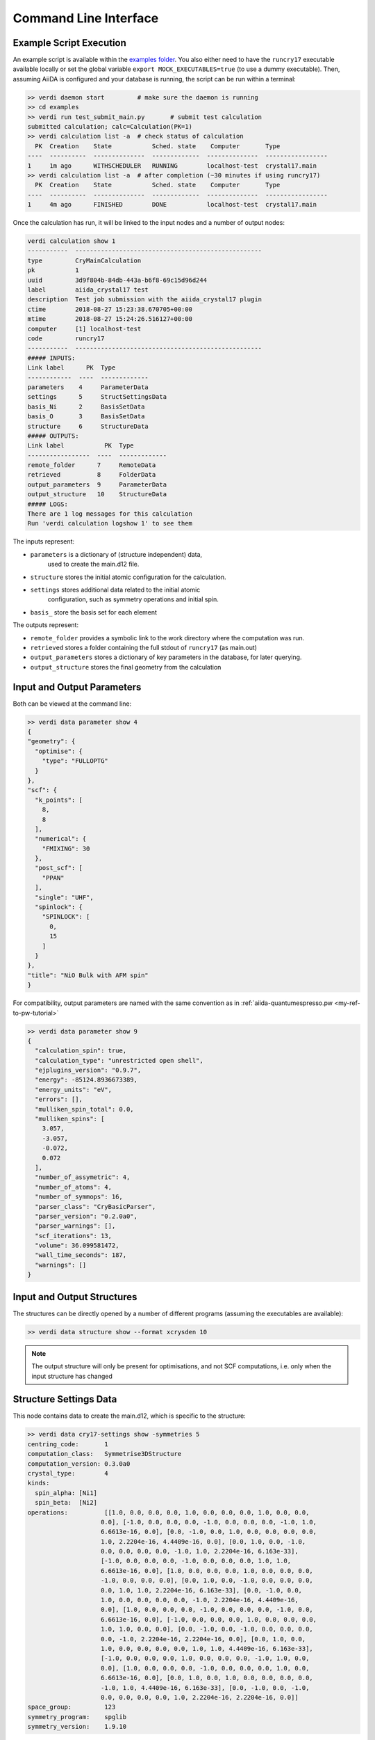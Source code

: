 .. _main_calculation_cmndline:

Command Line Interface
~~~~~~~~~~~~~~~~~~~~~~

Example Script Execution
------------------------

An example script is available within the
`examples folder <https://github.com/chrisjsewell/aiida-crystal17/tree/master/examples>`_.
You also either need to have the ``runcry17`` executable
available locally or set the global variable
``export MOCK_EXECUTABLES=true`` (to use a dummy executable).
Then, assuming AiiDA is configured and your database is running,
the script can be run within a terminal:

.. code:: shell

  >> verdi daemon start         # make sure the daemon is running
  >> cd examples
  >> verdi run test_submit_main.py       # submit test calculation
  submitted calculation; calc=Calculation(PK=1)
  >> verdi calculation list -a  # check status of calculation
    PK  Creation    State           Sched. state    Computer       Type
  ----  ----------  --------------  -------------  --------------  -----------------
  1     1m ago      WITHSCHEDULER   RUNNING        localhost-test  crystal17.main
  >> verdi calculation list -a  # after completion (~30 minutes if using runcry17)
    PK  Creation    State           Sched. state    Computer       Type
  ----  ----------  --------------  -------------  --------------  -----------------
  1     4m ago      FINISHED        DONE           localhost-test  crystal17.main

Once the calculation has run, it will be linked to the input nodes and a
number of output nodes:

.. code:: shell

  verdi calculation show 1
  -----------  ---------------------------------------------------
  type         CryMainCalculation
  pk           1
  uuid         3d9f804b-84db-443a-b6f8-69c15d96d244
  label        aiida_crystal17 test
  description  Test job submission with the aiida_crystal17 plugin
  ctime        2018-08-27 15:23:38.670705+00:00
  mtime        2018-08-27 15:24:26.516127+00:00
  computer     [1] localhost-test
  code         runcry17
  -----------  ---------------------------------------------------
  ##### INPUTS:
  Link label      PK  Type
  ------------  ----  -------------
  parameters    4     ParameterData
  settings      5     StructSettingsData
  basis_Ni      2     BasisSetData
  basis_O       3     BasisSetData
  structure     6     StructureData
  ##### OUTPUTS:
  Link label           PK  Type
  -----------------  ----  -------------
  remote_folder      7     RemoteData
  retrieved          8     FolderData
  output_parameters  9     ParameterData
  output_structure   10    StructureData
  ##### LOGS:
  There are 1 log messages for this calculation
  Run 'verdi calculation logshow 1' to see them

The inputs represent:

-  ``parameters`` is a dictionary of (structure independent) data,
    used to create the main.d12 file.
-  ``structure`` stores the initial atomic configuration for the calculation.
-  ``settings`` stores additional data related to the initial atomic
    configuration, such as symmetry operations and initial spin.
-  ``basis_`` store the basis set for each element

The outputs represent:

-  ``remote_folder`` provides a symbolic link to the work directory
   where the computation was run.
-  ``retrieved`` stores a folder containing the full stdout of
   ``runcry17`` (as main.out)
-  ``output_parameters`` stores a dictionary of key parameters in the
   database, for later querying.
-  ``output_structure`` stores the final geometry from the calculation

Input and Output Parameters
---------------------------

Both can be viewed at the command line:

.. code:: shell

  >> verdi data parameter show 4
  {
  "geometry": {
    "optimise": {
      "type": "FULLOPTG"
    }
  }, 
  "scf": {
    "k_points": [
      8, 
      8
    ], 
    "numerical": {
      "FMIXING": 30
    }, 
    "post_scf": [
      "PPAN"
    ], 
    "single": "UHF", 
    "spinlock": {
      "SPINLOCK": [
        0, 
        15
      ]
    }
  },
  "title": "NiO Bulk with AFM spin"
  }


For compatibility, output parameters are named
with the same convention as in :ref:`aiida-quantumespresso.pw <my-ref-to-pw-tutorial>`

.. code:: shell

    >> verdi data parameter show 9
    {
      "calculation_spin": true,
      "calculation_type": "unrestricted open shell",
      "ejplugins_version": "0.9.7",
      "energy": -85124.8936673389,
      "energy_units": "eV",
      "errors": [],
      "mulliken_spin_total": 0.0,
      "mulliken_spins": [
        3.057,
        -3.057,
        -0.072,
        0.072
      ],
      "number_of_assymetric": 4,
      "number_of_atoms": 4,
      "number_of_symmops": 16,
      "parser_class": "CryBasicParser",
      "parser_version": "0.2.0a0",
      "parser_warnings": [],
      "scf_iterations": 13,
      "volume": 36.099581472,
      "wall_time_seconds": 187,
      "warnings": []
    }

Input and Output Structures
---------------------------

The structures can be directly opened by a number of different
programs (assuming the executables are available):

.. code:: shell

   >> verdi data structure show --format xcrysden 10

.. note::

  The output structure will only be present for optimisations,
  and not SCF computations, i.e. only when the input structure
  has changed

Structure Settings Data
-----------------------

This node contains data to create the main.d12,
which is specific to the structure:

.. code:: shell

  >> verdi data cry17-settings show -symmetries 5
  centring_code:       1
  computation_class:   Symmetrise3DStructure
  computation_version: 0.3.0a0
  crystal_type:        4
  kinds:
    spin_alpha: [Ni1]
    spin_beta:  [Ni2]
  operations:          [[1.0, 0.0, 0.0, 0.0, 1.0, 0.0, 0.0, 0.0, 1.0, 0.0, 0.0,
                      0.0], [-1.0, 0.0, 0.0, 0.0, -1.0, 0.0, 0.0, 0.0, -1.0, 1.0,
                      6.6613e-16, 0.0], [0.0, -1.0, 0.0, 1.0, 0.0, 0.0, 0.0, 0.0,
                      1.0, 2.2204e-16, 4.4409e-16, 0.0], [0.0, 1.0, 0.0, -1.0,
                      0.0, 0.0, 0.0, 0.0, -1.0, 1.0, 2.2204e-16, 6.163e-33],
                      [-1.0, 0.0, 0.0, 0.0, -1.0, 0.0, 0.0, 0.0, 1.0, 1.0,
                      6.6613e-16, 0.0], [1.0, 0.0, 0.0, 0.0, 1.0, 0.0, 0.0, 0.0,
                      -1.0, 0.0, 0.0, 0.0], [0.0, 1.0, 0.0, -1.0, 0.0, 0.0, 0.0,
                      0.0, 1.0, 1.0, 2.2204e-16, 6.163e-33], [0.0, -1.0, 0.0,
                      1.0, 0.0, 0.0, 0.0, 0.0, -1.0, 2.2204e-16, 4.4409e-16,
                      0.0], [1.0, 0.0, 0.0, 0.0, -1.0, 0.0, 0.0, 0.0, -1.0, 0.0,
                      6.6613e-16, 0.0], [-1.0, 0.0, 0.0, 0.0, 1.0, 0.0, 0.0, 0.0,
                      1.0, 1.0, 0.0, 0.0], [0.0, -1.0, 0.0, -1.0, 0.0, 0.0, 0.0,
                      0.0, -1.0, 2.2204e-16, 2.2204e-16, 0.0], [0.0, 1.0, 0.0,
                      1.0, 0.0, 0.0, 0.0, 0.0, 1.0, 1.0, 4.4409e-16, 6.163e-33],
                      [-1.0, 0.0, 0.0, 0.0, 1.0, 0.0, 0.0, 0.0, -1.0, 1.0, 0.0,
                      0.0], [1.0, 0.0, 0.0, 0.0, -1.0, 0.0, 0.0, 0.0, 1.0, 0.0,
                      6.6613e-16, 0.0], [0.0, 1.0, 0.0, 1.0, 0.0, 0.0, 0.0, 0.0,
                      -1.0, 1.0, 4.4409e-16, 6.163e-33], [0.0, -1.0, 0.0, -1.0,
                      0.0, 0.0, 0.0, 0.0, 1.0, 2.2204e-16, 2.2204e-16, 0.0]]
  space_group:         123
  symmetry_program:    spglib
  symmetry_version:    1.9.10

In this case the symmetry operations, have been pre computed
by the :py:class:`~.Symmetrise3DStructure` workflow,
which will be discussed in :ref:`main_calculation_python`.

Basis Sets
----------

Basis sets are stored as individual nodes:

.. code:: shell

  >> verdi data cry17-basis show -c 2
  atomic_number: 28
  author:        John Smith
  basis_type:    all-electron
  class:         sto3g
  element:       Ni
  filename:      sto3g_Ni.basis
  md5:           fd341c4056cffcbd63ab92a94dea80e4
  num_shells:    5
  year:          1999
  28 5
  1 0 3  2.  0.
  1 1 3  8.  0.
  1 1 3  8.  0.
  1 1 3  2.  0.
  1 3 3  8.  0.

They can also (preferably) be grouped into families:

.. code:: shell

  >> verdi data cry17-basis listfamilies
  Family      Num Basis Sets
  --------  ----------------
  sto3g                    3

Families can be created from a folder of individual basis set files,
optionally with a yaml meta-data header (see :ref:`main_calc_python_basis`):

.. code:: shell

  >> verdi data cry17-basis uploadfamily --help
  Usage: verdi data cry17-basis uploadfamily [OPTIONS]

    Upload a family of CRYSTAL Basis Set files.

  Options:
    --path PATH             Path to a folder containing the Basis Set files
    --ext TEXT              the file extension to filter by
    --name TEXT             Name of the BasisSet family  [required]
    -D, --description TEXT  A description for the family
    --stop-if-existing      Abort when encountering a previously uploaded Basis
                            Set file
    --dry-run               do not commit to database or modify configuration
                            files
    --help                  Show this message and exit.



